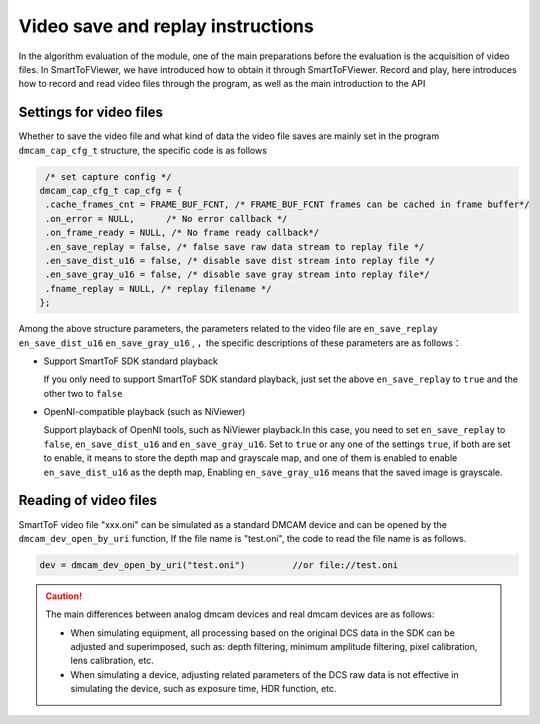 Video save and replay instructions
==================================

In the algorithm evaluation of the module, one of the main preparations before the evaluation is the acquisition of video files. 
In SmartToFViewer, we have introduced how to obtain it through SmartToFViewer.
Record and play, here introduces how to record and read video files through the program, as well as the main introduction to the API

Settings for video files
++++++++++++++++++++++++


Whether to save the video file and what kind of data the video file saves are mainly set in the program ``dmcam_cap_cfg_t`` structure, the specific code is as follows

.. code-block:: C

    /* set capture config */
   dmcam_cap_cfg_t cap_cfg = {
    .cache_frames_cnt = FRAME_BUF_FCNT, /* FRAME_BUF_FCNT frames can be cached in frame buffer*/
    .on_error = NULL,      /* No error callback */
    .on_frame_ready = NULL, /* No frame ready callback*/
    .en_save_replay = false, /* false save raw data stream to replay file */
    .en_save_dist_u16 = false, /* disable save dist stream into replay file */
    .en_save_gray_u16 = false, /* disable save gray stream into replay file*/
    .fname_replay = NULL, /* replay filename */
   };

Among the above structure parameters, the parameters related to the video file are ``en_save_replay`` ``en_save_dist_u16`` ``en_save_gray_u16`` ,
，the specific descriptions of these parameters are as follows：

- Support SmartToF SDK standard playback
  
  If you only need to support SmartToF SDK standard playback, just set the above ``en_save_replay`` to ``true`` and the other two to ``false``
  
- OpenNI-compatible playback (such as NiViewer)
 
  Support playback of OpenNI tools, such as NiViewer playback.In this case, you need to set ``en_save_replay`` to ``false``, ``en_save_dist_u16`` and ``en_save_gray_u16``.
  Set to ``true`` or any one of the settings ``true``, if both are set to enable, it means to store the depth map and grayscale map, and one of them is enabled to enable ``en_save_dist_u16`` as the depth map,
  Enabling ``en_save_gray_u16`` means that the saved image is grayscale.

Reading of video files
+++++++++++++++++++++++


SmartToF video file "xxx.oni" can be simulated as a standard DMCAM device and can be opened by the ``dmcam_dev_open_by_uri`` function,
If the file name is "test.oni", the code to read the file name is as follows.

.. code-block:: C

	dev = dmcam_dev_open_by_uri("test.oni") 	//or file://test.oni

.. caution::

	The main differences between analog dmcam devices and real dmcam devices are as follows:

	- When simulating equipment, all processing based on the original DCS data in the SDK can be adjusted and superimposed, such as: depth filtering, minimum amplitude filtering, pixel calibration, lens calibration, etc.

	- When simulating a device, adjusting related parameters of the DCS raw data is not effective in simulating the device, such as exposure time, HDR function, etc.
